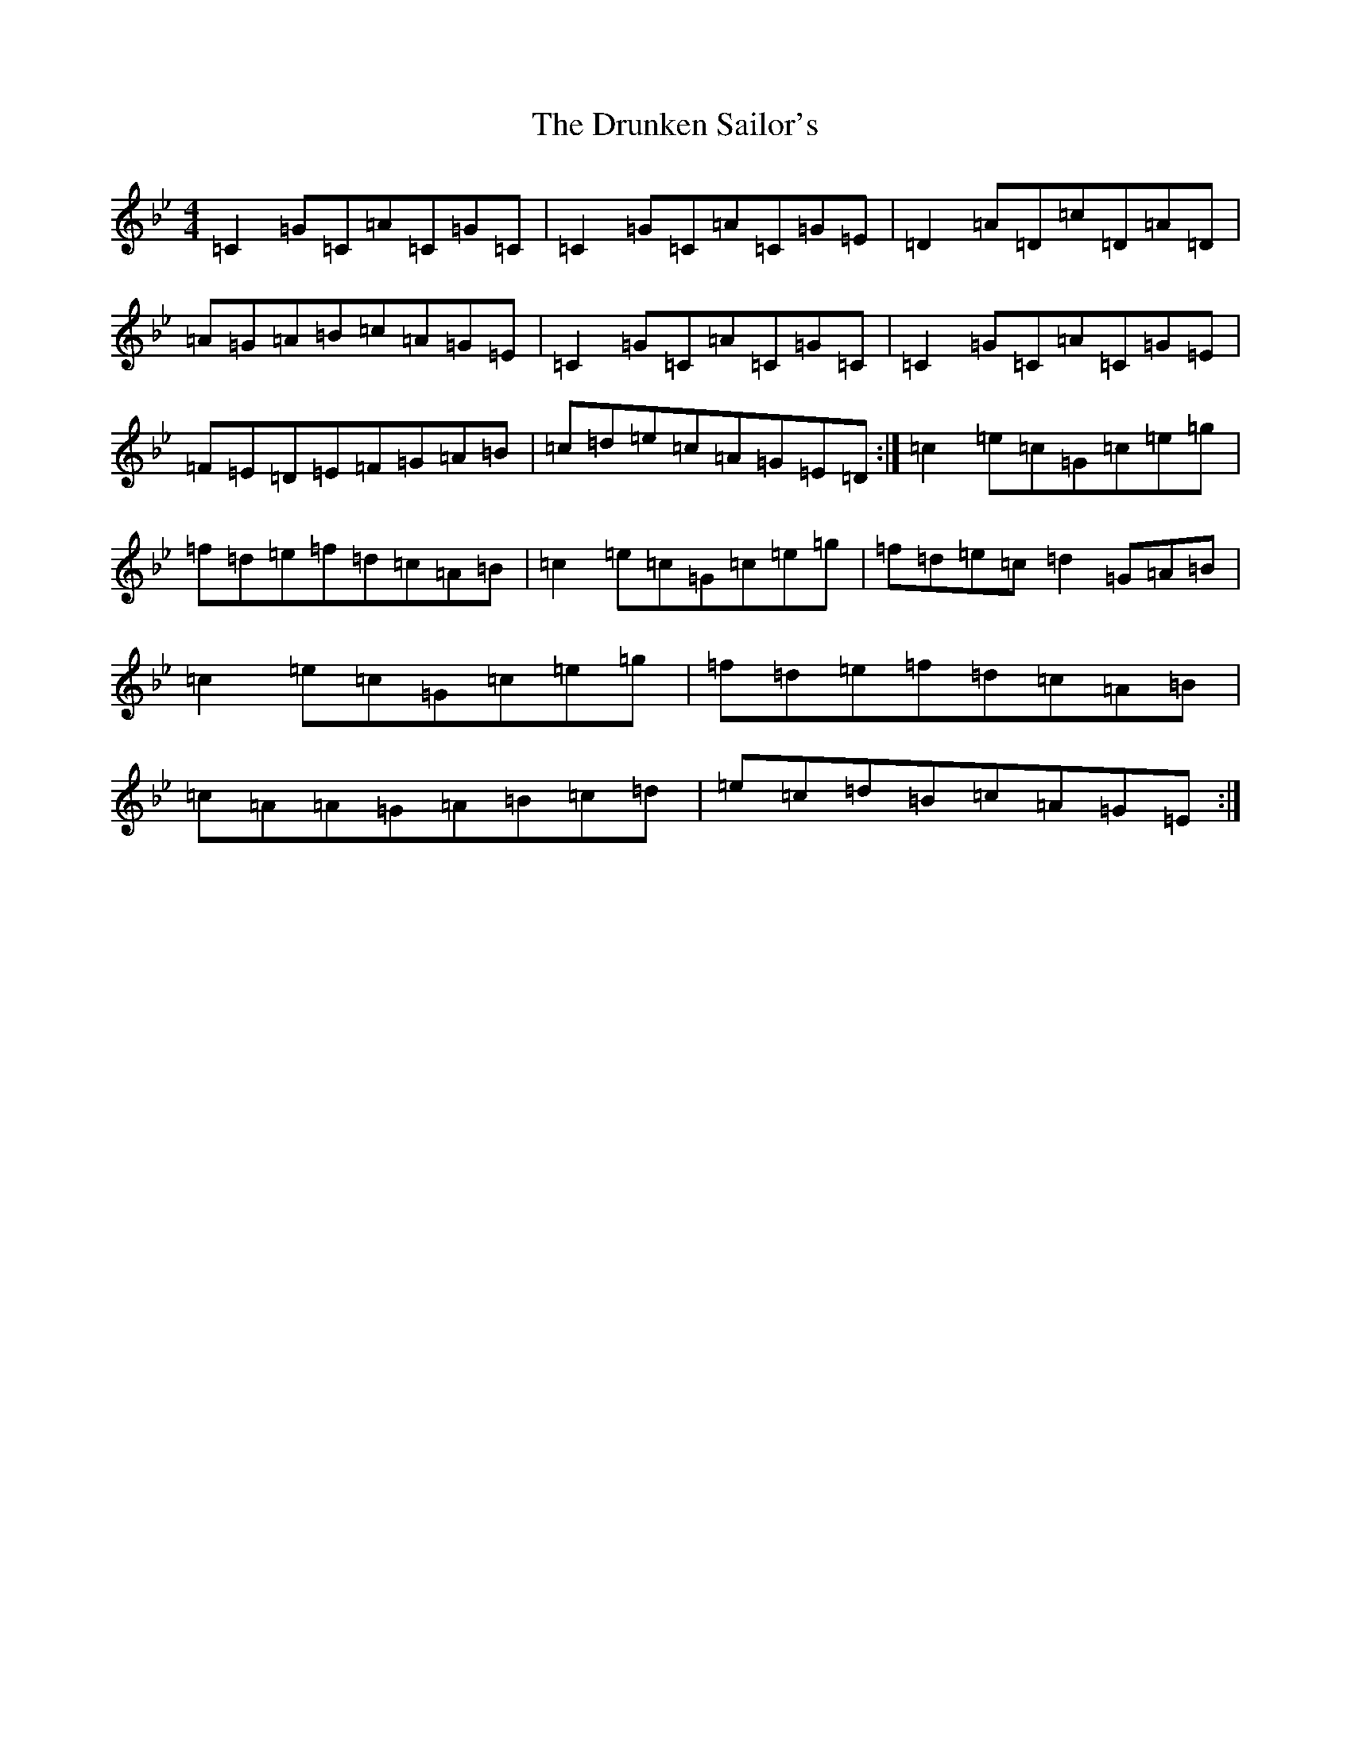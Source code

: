 X: 11436
T: Drunken Sailor's, The
S: https://thesession.org/tunes/1723#setting21687
R: reel
M:4/4
L:1/8
K: C Dorian
=C2=G=C=A=C=G=C|=C2=G=C=A=C=G=E|=D2=A=D=c=D=A=D|=A=G=A=B=c=A=G=E|=C2=G=C=A=C=G=C|=C2=G=C=A=C=G=E|=F=E=D=E=F=G=A=B|=c=d=e=c=A=G=E=D:|=c2=e=c=G=c=e=g|=f=d=e=f=d=c=A=B|=c2=e=c=G=c=e=g|=f=d=e=c=d2=G=A=B|=c2=e=c=G=c=e=g|=f=d=e=f=d=c=A=B|=c=A=A=G=A=B=c=d|=e=c=d=B=c=A=G=E:|